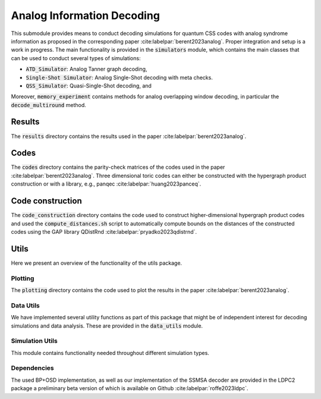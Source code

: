 Analog Information Decoding
===========================
This submodule provides means to conduct decoding simulations for quantum CSS codes with
analog syndrome information as proposed in the corresponding paper :cite:labelpar:`berent2023analog`.
Proper integration and setup is a work in progress.
The main functionality is provided in the :code:`simulators` module, which contains the main classes
that can be used to conduct several types of simulations:

- :code:`ATD_Simulator`: Analog Tanner graph decoding,
- :code:`Single-Shot Simulator`: Analog Single-Shot decoding with meta checks.
- :code:`QSS_Simulator`: Quasi-Single-Shot decoding, and

Moreover, :code:`memory_experiment` contains methods for analog overlapping window decoding, in
particular the :code:`decode_multiround` method.

Results
-------
The :code:`results` directory contains the results used in the paper :cite:labelpar:`berent2023analog`.

Codes
-----

The :code:`codes` directory contains the parity-check matrices of the codes used in the paper :cite:labelpar:`berent2023analog`.
Three dimensional toric codes can either be constructed with the hypergraph product construction
or with a library, e.g., panqec :cite:labelpar:`huang2023panceq`.

Code construction
-----------------

The :code:`code_construction` directory contains the code used to construct higher-dimensional hypergraph
product codes and used the :code:`compute_distances.sh` script to automatically compute bounds on the
distances of the constructed codes using the GAP library QDistRnd :cite:labelpar:`pryadko2023qdistrnd`.

Utils
-----
Here we present an overview of the functionality of the utils package.

Plotting
++++++++
The :code:`plotting` directory contains the code used to plot the results in the paper :cite:labelpar:`berent2023analog`.

Data Utils
++++++++++

We have implemented several utility functions as part of this package that might be of independent
interest for decoding simulations and data analysis. These are provided in the :code:`data_utils` module.

Simulation Utils
++++++++++++++++
This module contains functionality needed throughout different simulation types.

Dependencies
++++++++++++

The used BP+OSD implementation, as well as our implementation of the SSMSA decoder are provided
in the LDPC2 package a preliminary beta version of which is available on Github :cite:labelpar:`roffe2023ldpc`.
